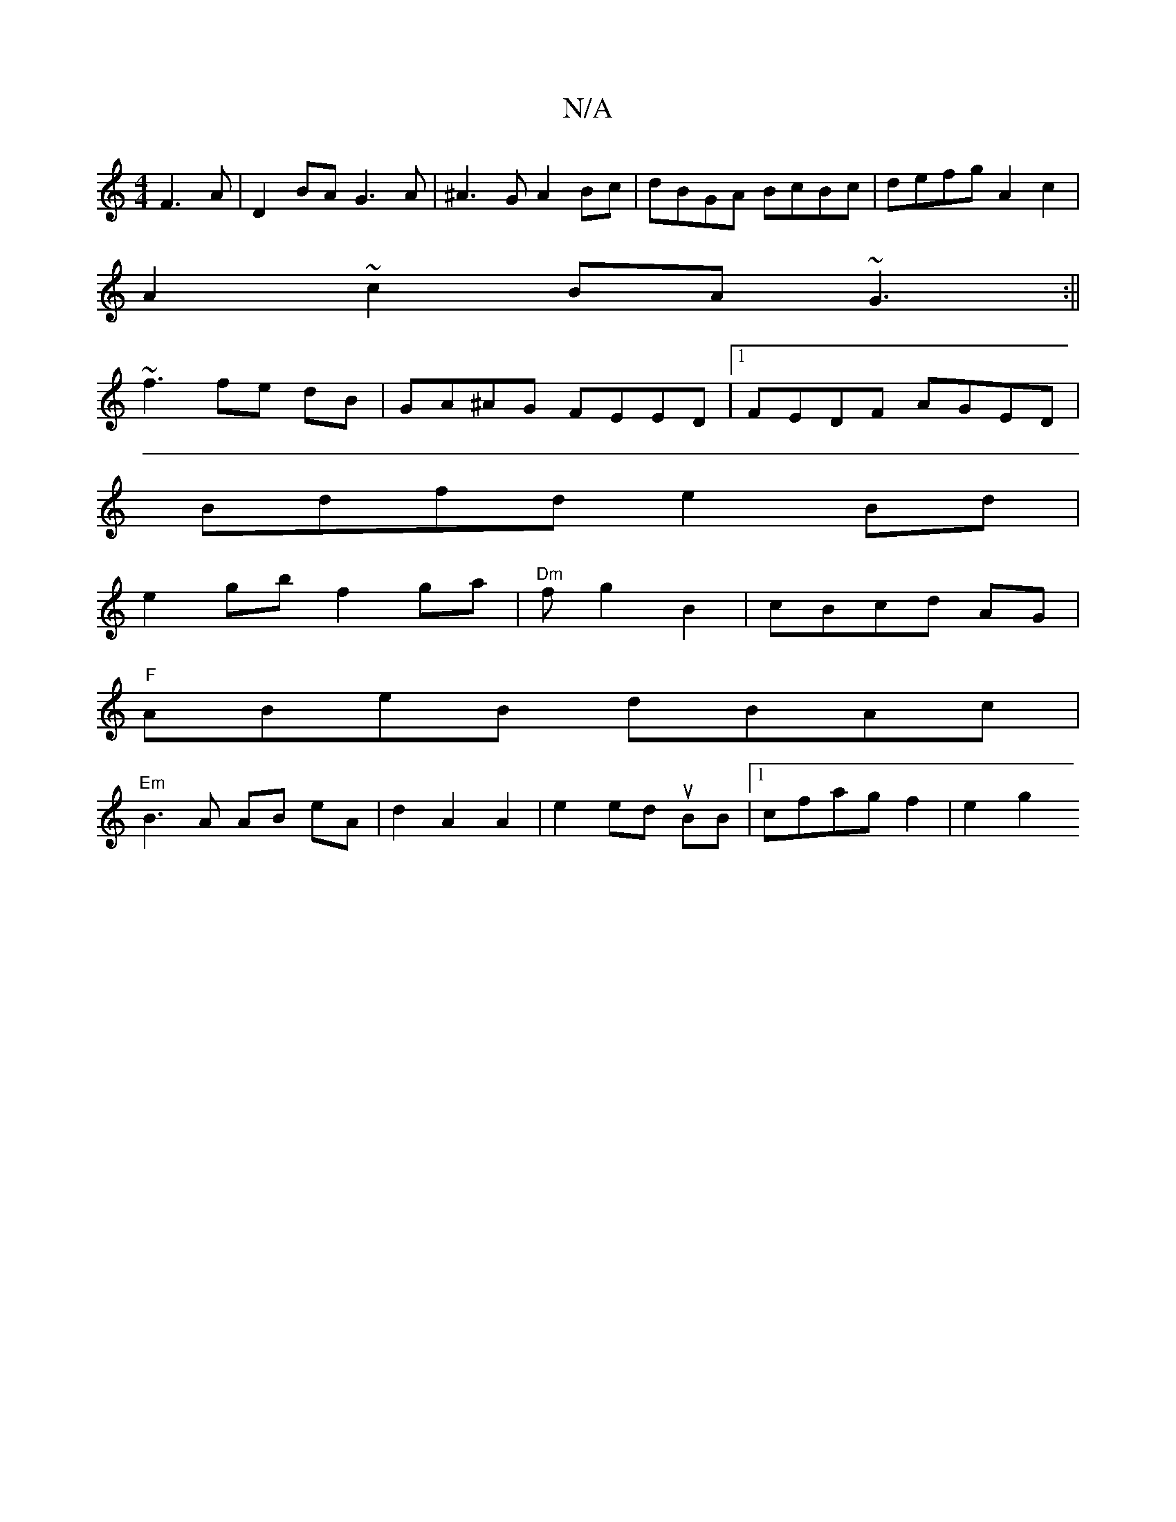 X:1
T:N/A
M:4/4
R:N/A
K:Cmajor
F3A|D2BA G3A|^A3G A2 Bc|dBGA BcBc|defg A2c2|
A2~c2 BA~G3:||
~f3 fe dB|GA^AG FEED|1 FEDF AGED|
Bdfd e2Bd|
e2 gb f2 ga|"Dm"fg2 B2|cBcd- AG|
"F"ABeB dBAc|
"Em"B3A AB eA|d2 A2 A2|e2 ed uBB|1 cfag f2|e2 g2